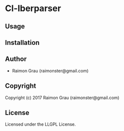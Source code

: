 * Cl-Iberparser 

** Usage

** Installation

** Author

+ Raimon Grau (raimonster@gmail.com)

** Copyright

Copyright (c) 2017 Raimon Grau (raimonster@gmail.com)

** License

Licensed under the LLGPL License.
